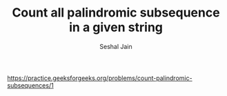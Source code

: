 #+TITLE: Count all palindromic subsequence in a given string
#+AUTHOR: Seshal Jain
#+TAGS[]: string dp
https://practice.geeksforgeeks.org/problems/count-palindromic-subsequences/1
